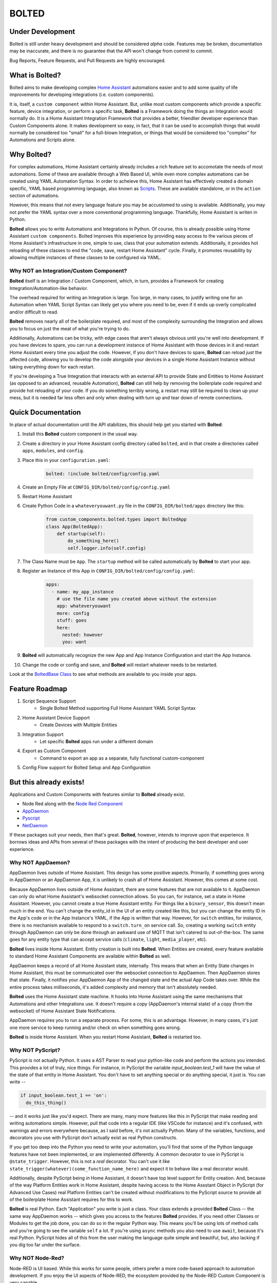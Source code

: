 BOLTED
######

Under Development
*****************

Bolted is still under heavy development and should be considered *alpha* code. Features may be broken, documentation may be inaccurate, and there is no guarantee that the API won't change from commit to commit.

Bug Reports, Feature Requests, and Pull Requests are highly encouraged.

What is Bolted?
***************

Bolted aims to make developing complex `Home Assistant <https://home-assistant.io/>`_ automations easier and to add some quality of life improvements for developing integrations (i.e. custom components).

It is, itself, a ``custom component`` within Home Assistant. But, unlike most custom components which provide a specific feature, device integration, or perform a specific task, **Bolted** is a Framework doing the things an Integration would normally do. It is a Home Assistant Integration Framework that provides a better, friendlier developer experience than Custom Components alone. It makes development so easy, in fact, that it can be used to accomplish things that would normally be considered too "small" for a full-blown Integration, or things that would be considered too "complex" for Automations and Scripts alone.


Why Bolted?
***********

For complex automations, Home Assistant certainly already includes a rich feature set to accomotate the needs of most automations. Some of these are available through a Web Based UI, while even more complex automations can be created using YAML Automation Syntax. In order to acheieve this, Home Assistant has effectively created a domain specific, YAML based programming language, also known as `Scripts <https://www.home-assistant.io/docs/scripts>`_. These are available standalone, or in the ``action`` section of automations.

However, this means that not every language feature you may be accustomed to using is available. Additionally, you may not prefer the YAML syntax over a more conventional programming language. Thankfully, Home Assistant is writen in Python.

**Bolted** allows you to write Automations and Integrations in Python. Of course, this is already possible using Home Assistant ``custom components``. Bolted improves this experience by providing easy access to the various pieces of Home Assistant's infrastructure in one, simple to use, class that your automation extends. Additionally, it provides hot reloading of these classes to end the "code, save, restart Home Assistant" cycle. Finally, it promotes reusability by allowing multiple instances of these classes to be configured via YAML.

Why NOT an Integration/Custom Component?
========================================

**Bolted** itself is an Integration / Custom Component, which, in turn, provides a Framework for creating Integration/Automation-like behavior.

The overhead required for writing an Integration is large. Too large, in many cases, to justify writing one for an Automation when YAML Script Syntax can likely get you where you need to be, even if it ends up overly complicated and/or difficult to read. 

**Bolted** removes nearly all of the boilerplate required, and most of the complexity surrounding the Integration and allows you to focus on just the meat of what you're trying to do.

Additionally, Automations can be tricky, with edge cases that aren't always obvious until you're well into development. If you have devices to spare, you can run a development instance of Home Assistant with those devices in it and restart Home Assistant every time you adjust the code. However, if you don't have devices to spare, **Bolted** can reload *just* the affected code, allowing you to develop the code alongside your devices in a single Home Assistant Instance without taking everything down for each restart.

If you're developing a True Integration that interacts with an external API to provide State and Entities to Home Assistant (as opposed to an advanced, reusable Automation), **Bolted** can still help by removing the boilerplate code required and provide hot reloading of your code. If you do something terribly wrong, a restart may still be required to clean up your mess, but it is needed far less often and only when dealing with turn up and tear down of remote connections.

Quick Documentation
*******************

In place of actual documentation until the API stabilizes, this should help get you started with **Bolted**:

1. Install this **Bolted** custom component in the usual way.
2. Create a directory in your Home Assistant config directory called ``bolted``, and in that create a directories called ``apps``, ``modules``, and ``config``.
3. Place this in your ``configuration.yaml``:

    .. code:: yaml

        bolted: !include bolted/config/config.yaml

4. Create an Empty File at ``CONFIG_DIR/bolted/config/config.yaml``
5. Restart Home Assistant
6. Create Python Code in a ``whateveryouwant.py`` file in the ``CONFIG_DIR/bolted/apps`` directory like this:

    .. code:: python

        from custom_components.bolted.types import BoltedApp
        class App(BoltedApp):
            def startup(self):
                do_something_here()
                self.logger.info(self.config)
            
7. The Class Name must be ``App``. The ``startup`` method will be called automatically by **Bolted** to start your app.
8. Register an Instance of this App in ``CONFIG_DIR/bolted/config/config.yaml``:

    .. code:: yaml

        apps:
          - name: my_app_instance
            # use the file name you created above without the extension
            app: whateveryouwant
            more: config
            stuff: goes
            here:
              nested: however
              you: want

9.  **Bolted** will automatically recognize the new App and App Instance Configuration and start the App Instance.
10. Change the code or config and save, and **Bolted** will restart whatever needs to be restarted.

Look at the `BoltedBase Class <https://github.com/dlashua/bolted/blob/main/custom_components/bolted/types.py#L122>`_ to see what methods are available to you inside your apps.

Feature Roadmap
***************

1. Script Sequence Support
    * Single Bolted Method supporting Full Home Assistant YAML Script Syntax
2. Home Assistant Device Support
    * Create Devices with Multiple Entities 
3. Integration Support 
    * Let specific **Bolted** apps run under a different domain
4. Export as Custom Component
    * Command to export an app as a separate, fully functional custom-component
5. Config Flow support for Bolted Setup and App Configuration


But this already exists!
************************

Applications and Custom Components with features similar to **Bolted** already exist.

* Node Red along with the `Node Red Component <https://flows.nodered.org/node/node-red-contrib-home-assistant-websocket>`_
* `AppDaemon <https://github.com/AppDaemon/appdaemon>`_
* `Pyscript <https://github.com/custom-components/pyscript>`_
* `NetDaemon <https://github.com/net-daemon/netdaemon>`_

If these packages suit your needs, then that's great. **Bolted**, however, intends to improve upon that experience. It borrows ideas and APIs from several of these packages with the intent of producing the best developer and user experience.

Why NOT AppDaemon?
==================

AppDaemon lives outside of Home Assistant. This design has some positive aspects. Primarily, if something goes wrong in AppDaemon or an AppDaemon App, it is unlikely to crash all of Home Assistant. However, this comes at some cost. 

Because AppDaemon lives outside of Home Assistant, there are some features that are not available to it. AppDaemon can only do what Home Assistant's websocket connection allows. So you can, for instance, set a state in Home Assistant. However, you cannot create a true Home Assistant entity. For things like a ``binary_sensor``, this doesn't mean much in the end. You can't change the entity_id in the UI of an entity created like this, but you can change the entity ID in the App's code or in the App Instance's YAML, if the App is written that way. However, for ``switch`` entities, for instance, there is no mechanism available to respond to a ``switch.turn_on`` service call. So, creating a working ``switch`` entity through AppDaemon can only be done through an awkward use of MQTT that isn't catered to out-of-the-box. The same goes for any entity type that can accept service calls (``climate``, ``light``, ``media_player``, etc).

**Bolted** lives inside Home Assistant. Entity creation is built into **Bolted**. When Entities are created, every feature available to standard Home Assistant Components are available within **Bolted** as well.

AppDaemon keeps a record of all Home Assistant state, internally. This means that when an Entity State changes in Home Assistant, this must be communicated over the websocket connection to AppDaemon. Then AppDaemon stores that state. Finally, it notifies your AppDaemon App of the changed state and the actual App Code takes over. While the entire process takes milliseconds, it's added complexity and memory that isn't absolutely needed.

**Bolted** uses the Home Assistant state machine. It hooks into Home Assistant using the same mechanisms that Automations and other Integrations use. It doesn't require a copy (AppDaemon's internal state) of a copy (from the websocket) of Home Assistant State Notifications.

AppDaemon requires you to run a separate process. For some, this is an advantage. However, in many cases, it's just one more service to keep running and/or check on when something goes wrong.

**Bolted** is inside Home Assistant. When you restart Home Assistant, **Bolted** is restarted too.

Why NOT PyScript?
=================

PyScript is not actually Python. It uses a AST Parser to read your python-like code and perform the actions you intended. This provides a lot of truly, nice things. For instance, in PyScript the variable `input_boolean.test_1` will have the value of the state of that entity in Home Assistant. You don't have to set anything special or do anything special, it just is. You can write --

.. code:: python

    if input_boolean.test_1 == 'on':
      do_this_thing()

-- and it works just like you'd expect. There are many, many more features like this in PyScript that make reading and writing automations simple. However, pull that code into a regular IDE (like VSCode for instance) and it's confused, with warnings and errors everywhere because, as I said before, it's not actually Python. Many of the variables, functions, and decorators you use with PyScript don't actually exist as real Python constructs.

If you get too deep into the Python you need to write your automation, you'll find that some of the Python language features have not been implemented, or are implemented differently. A common decorator to use in PyScript is ``@state_trigger``. However, this is not a *real* decorator. You can't use it like ``state_trigger(whatever)(some_function_name_here)`` and expect it to behave like a real decorator would.

Additionally, despite PyScript being *in* Home Assistant, it doesn't have top level support for Entity creation. And, because of the way Platform Entities work in Home Assistant, despite having access to the Home Assstant Object in PyScript (for Advanced Use Cases) real Platform Entities can't be created without modifications to the PyScript source to provide all of the boilerplate Home Assistant requires for this to work.

**Bolted** is real Python. Each "Application" you write is just a class. Your class extends a provided **Bolted** Class -- the same way AppDaemon works -- which gives you access to the features **Bolted** provides. If you need other Classes or Modules to get the job done, you can do so in the regular Python way. This means you'll be using lots of method calls and you're going to see the variable ``self`` a lot. If you're using ``async`` methods you also need to use ``await``, because it's real Python. PyScript hides all of this from the user making the language quite simple and beautiful, but, also lacking if you dig too far under the surface.

Why NOT Node-Red?
=================

Node-RED is UI based. While this works for some people, others prefer a more code-based approach to automation development. If you enjoy the UI aspects of Node-RED, the ecosystem provided by the Node-RED Custom Component is very capable.


Why NOT NetDaemon?
==================

To be honest, I've never used it as I don't prefer writing in C#. However, based on what I do know, NetDaemon will have the same Pros and Cons as AppDaemon, but with C# as the programming langugage in use. 

